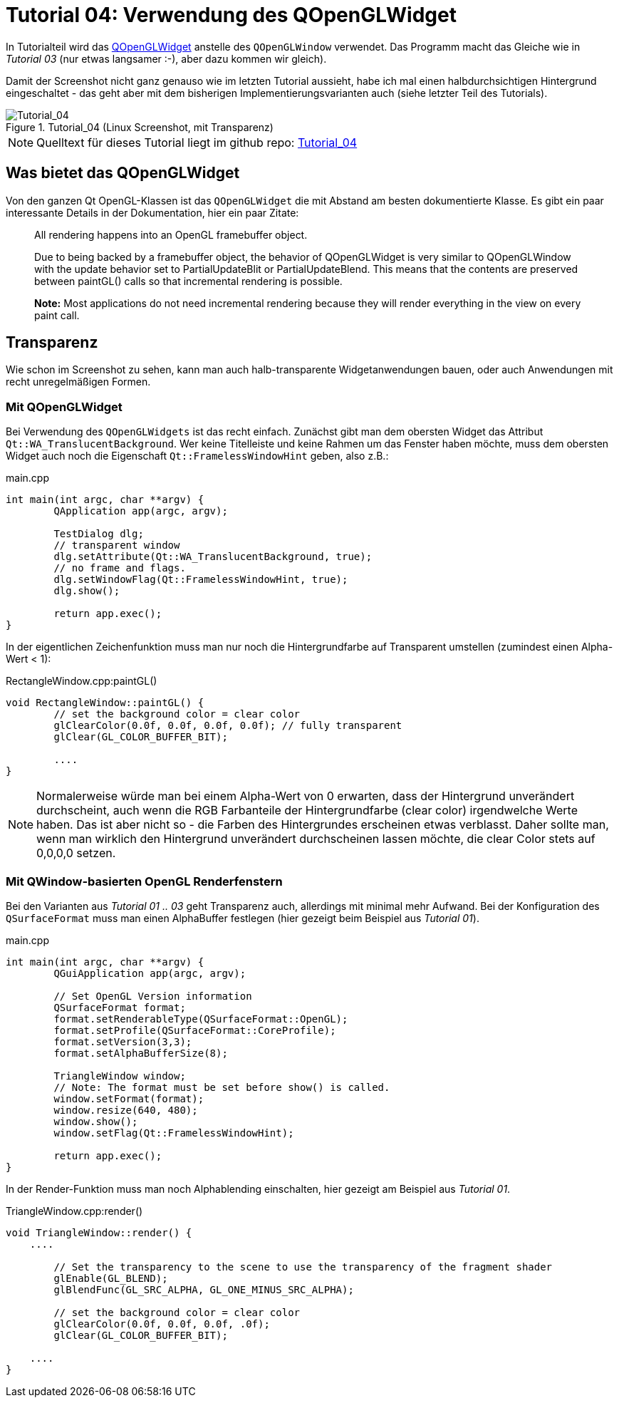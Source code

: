 :imagesdir: ./images
= Tutorial 04: Verwendung des QOpenGLWidget

In Tutorialteil wird das https://doc.qt.io/qt-5/qopenglwidget.html[QOpenGLWidget] anstelle des `QOpenGLWindow` verwendet. Das Programm macht das Gleiche wie in _Tutorial 03_ (nur etwas langsamer :-), aber dazu kommen wir gleich).

Damit der Screenshot nicht ganz genauso wie im letzten Tutorial aussieht, habe ich mal einen halbdurchsichtigen Hintergrund eingeschaltet - das geht aber mit dem bisherigen Implementierungsvarianten auch (siehe letzter Teil des Tutorials).

.Tutorial_04 (Linux Screenshot, mit Transparenz)
image::Tutorial_04_linux.png[Tutorial_04,pdfwidth=8cm]

[NOTE]
====
Quelltext für dieses Tutorial liegt im github repo:  https://github.com/ghorwin/OpenGLWithQt-Tutorial/tree/master/code/Tutorial_04[Tutorial_04]
====

== Was bietet das QOpenGLWidget

Von den ganzen Qt OpenGL-Klassen ist das `QOpenGLWidget` die mit Abstand am besten dokumentierte Klasse. Es gibt ein paar interessante Details in der Dokumentation, hier ein paar Zitate:

[quote,]
____
All rendering happens into an OpenGL framebuffer object.
____

[quote,]
____
Due to being backed by a framebuffer object, the behavior of QOpenGLWidget is very similar to QOpenGLWindow with the update behavior set to PartialUpdateBlit or PartialUpdateBlend. This means that the contents are preserved between paintGL() calls so that incremental rendering is possible.
____

[quote,]
____
*Note:* Most applications do not need incremental rendering because they will render everything in the view on every paint call.
____




== Transparenz

Wie schon im Screenshot zu sehen, kann man auch halb-transparente Widgetanwendungen bauen, oder auch Anwendungen mit recht unregelmäßigen Formen. 

=== Mit QOpenGLWidget

Bei Verwendung des `QOpenGLWidgets` ist das recht einfach. Zunächst gibt man dem obersten Widget das Attribut `Qt::WA_TranslucentBackground`. Wer keine Titelleiste und keine Rahmen um das Fenster haben möchte, muss dem obersten Widget auch noch die Eigenschaft `Qt::FramelessWindowHint` geben, also z.B.:

.main.cpp
[source,c++]
----
int main(int argc, char **argv) {
	QApplication app(argc, argv);

	TestDialog dlg;
	// transparent window
	dlg.setAttribute(Qt::WA_TranslucentBackground, true);
	// no frame and flags.
	dlg.setWindowFlag(Qt::FramelessWindowHint, true);
	dlg.show();

	return app.exec();
}
----

In der eigentlichen Zeichenfunktion muss man nur noch die Hintergrundfarbe auf Transparent umstellen (zumindest einen Alpha-Wert < 1):

.RectangleWindow.cpp:paintGL()
[source,c++]
----
void RectangleWindow::paintGL() {
	// set the background color = clear color
	glClearColor(0.0f, 0.0f, 0.0f, 0.0f); // fully transparent
	glClear(GL_COLOR_BUFFER_BIT);
	
	....
}
----
[NOTE]
====
Normalerweise würde man bei einem Alpha-Wert von 0 erwarten, dass der Hintergrund unverändert durchscheint, auch wenn die RGB Farbanteile der Hintergrundfarbe (clear color) irgendwelche Werte haben. Das ist aber nicht so - die Farben des Hintergrundes erscheinen etwas verblasst. Daher sollte man, wenn man wirklich den Hintergrund unverändert durchscheinen lassen möchte, die clear Color stets auf 0,0,0,0 setzen.
====

=== Mit QWindow-basierten OpenGL Renderfenstern

Bei den Varianten aus _Tutorial 01 .. 03_ geht Transparenz auch, allerdings mit minimal mehr Aufwand. Bei der Konfiguration des `QSurfaceFormat` muss man einen AlphaBuffer festlegen (hier gezeigt beim Beispiel aus _Tutorial 01_).

.main.cpp
[source,c++]
----
int main(int argc, char **argv) {
	QGuiApplication app(argc, argv);

	// Set OpenGL Version information
	QSurfaceFormat format;
	format.setRenderableType(QSurfaceFormat::OpenGL);
	format.setProfile(QSurfaceFormat::CoreProfile);
	format.setVersion(3,3);
	format.setAlphaBufferSize(8);

	TriangleWindow window;
	// Note: The format must be set before show() is called.
	window.setFormat(format);
	window.resize(640, 480);
	window.show();
	window.setFlag(Qt::FramelessWindowHint);

	return app.exec();
}
----

In der Render-Funktion muss man noch Alphablending einschalten, hier gezeigt am Beispiel aus _Tutorial 01_.

.TriangleWindow.cpp:render()
[source,c++]
----
void TriangleWindow::render() {
    ....

	// Set the transparency to the scene to use the transparency of the fragment shader
	glEnable(GL_BLEND);
	glBlendFunc(GL_SRC_ALPHA, GL_ONE_MINUS_SRC_ALPHA);

	// set the background color = clear color
	glClearColor(0.0f, 0.0f, 0.0f, .0f);
	glClear(GL_COLOR_BUFFER_BIT);

    ....
}
----

